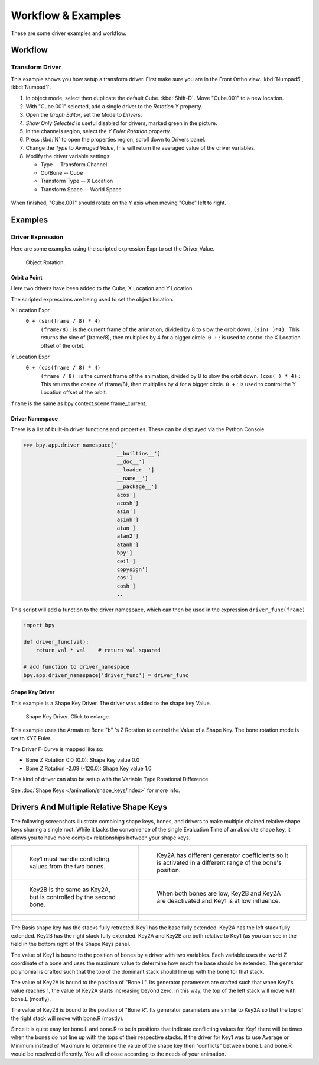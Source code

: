 
*******************
Workflow & Examples
*******************

These are some driver examples and workflow.


Workflow
========

Transform Driver
----------------

This example shows you how setup a transform driver.
First make sure you are in the Front Ortho view. :kbd:`Numpad5`, :kbd:`Numpad1`.

#. In object mode, select then duplicate the default Cube. :kbd:`Shift-D`. Move "Cube.001" to a new location.
#. With "Cube.001" selected, add a single driver to the *Rotation Y* property.
#. Open the *Graph Editor*, set the Mode to *Drivers*.
#. *Show Only Selected* is useful disabled for drivers, marked green in the picture.
#. In the channels region, select the *Y Euler Rotation* property.
#. Press :kbd:`N` to open the properties region, scroll down to Drivers panel.
#. Change the *Type* to *Averaged Value*, this will return the averaged value of the driver variables.
#. Modify the driver variable settings:

   - Type -- Transform Channel
   - Ob/Bone -- Cube
   - Transform Type -- X Location
   - Transform Space -- World Space

.. figure:: /images/animation_drivers_transform.jpg

When finished, "Cube.001" should rotate on the Y axis when moving "Cube" left to right.


Examples
========

Driver Expression
-----------------

Here are some examples using the scripted expression Expr to set the Driver Value.

.. figure:: /images/animation_driver_object_rotation.png

   Object Rotation.


Orbit a Point
^^^^^^^^^^^^^

Here two drivers have been added to the Cube, X Location and Y Location.

The scripted expressions are being used to set the object location.

X Location Expr
   ``0 + (sin(frame / 8) * 4)``
      ``(frame/8)`` : is the current frame of the animation, divided by 8 to slow the orbit down.
      ``(sin( )*4)`` : This returns the sine of (frame/8), then multiplies by 4 for a bigger circle.
      ``0 +`` : is used to control the X Location offset of the orbit.

Y Location Expr
   ``0 + (cos(frame / 8) * 4)``
      ``(frame / 8)`` : is the current frame of the animation, divided by 8 to slow the orbit down.
      ``(cos( ) * 4)`` : This returns the cosine of (frame/8), then multiplies by 4 for a bigger circle.
      ``0 +`` : is used to control the Y Location offset of the orbit.

``frame`` is the same as bpy.context.scene.frame_current.


Driver Namespace
^^^^^^^^^^^^^^^^

There is a list of built-in driver functions and properties.
These can be displayed via the Python Console

.. code-block:: python

   >>> bpy.app.driver_namespace['
                                 __builtins__']
                                 __doc__']
                                 __loader__']
                                 __name__']
                                 __package__']
                                 acos']
                                 acosh']
                                 asin']
                                 asinh']
                                 atan']
                                 atan2']
                                 atanh']
                                 bpy']
                                 ceil']
                                 copysign']
                                 cos']
                                 cosh']
                                 ..


This script will add a function to the driver namespace,
which can then be used in the expression ``driver_func(frame)``

.. code-block:: python

   import bpy

   def driver_func(val):
       return val * val    # return val squared

   # add function to driver_namespace
   bpy.app.driver_namespace['driver_func'] = driver_func


.. _animation_drivers_shapekey_ex:

Shape Key Driver
^^^^^^^^^^^^^^^^

This example is a Shape Key Driver. The driver was added to the shape key Value.

.. figure:: /images/animation_driver_shape_key.png
   :width: 400px

   Shape Key Driver. Click to enlarge.


This example uses the Armature Bone "b" 's Z Rotation to control the Value of a Shape Key.
The bone rotation mode is set to XYZ Euler.

The Driver F-Curve is mapped like so:

- Bone Z Rotation 0.0 (0.0): Shape Key value 0.0
- Bone Z Rotation -2.09 (-120.0): Shape Key value 1.0

This kind of driver can also be setup with the Variable Type Rotational Difference.

See :doc:`Shape Keys </animation/shape_keys/index>` for more info.


Drivers And Multiple Relative Shape Keys
========================================

The following screenshots illustrate combining shape keys, bones, and
drivers to make multiple chained relative shape keys sharing a single
root. While it lacks the convenience of the single Evaluation Time of
an absolute shape key, it allows you to have more complex
relationships between your shape keys.

.. list-table::

   * - .. figure:: /images/animation_driver_workflow_for-multiple-shape-keys-key1.png

          Key1 must handle conflicting values from the two bones.

     - .. figure:: /images/animation_driver_workflow_for-multiple-shape-keys-key2a.png

          Key2A has different generator coefficients so it is activated in a different range of the bone's position.

   * - .. figure:: /images/animation_driver_workflow_for-multiple-shape-keys-key2b.png

          Key2B is the same as Key2A, but is controlled by the second bone.

     - .. figure:: /images/animation_driver_workflow_for-multiple-shape-keys-retracted.png

          When both bones are low, Key2B and Key2A are deactivated and Key1 is at low influence.

   * - .. figure:: /images/animation_driver_workflow_for-multiple-shape-keys-extended.png

     - ..


The Basis shape key has the stacks fully retracted. Key1 has the base fully extended.
Key2A has the left stack fully extended. Key2B has the right stack fully extended.
Key2A and Key2B are both relative to Key1 (as you can see in the field
in the bottom right of the Shape Keys panel.

The value of Key1 is bound to the position of bones by a driver with
two variables. Each variable uses the world Z coordinate of a bone
and uses the maximum value to determine how much the base should be
extended. The generator polynomial is crafted such that the top of
the dominant stack should line up with the bone for that stack.

The value of Key2A is bound to the position of "Bone.L".
Its generator parameters are crafted such that when Key1's value reaches 1,
the value of Key2A starts increasing beyond zero. In this way,
the top of the left stack will move with bone.L (mostly).

The value of Key2B is bound to the position of "Bone.R". Its generator
parameters are similar to Key2A so that the top of the right stack
will move with bone.R (mostly).

Since it is quite easy for bone.L and bone.R to be in positions that
indicate conflicting values for Key1 there will be times when the
bones do not line up with the tops of their respective stacks. If the
driver for Key1 was to use Average or Minimum instead of Maximum to
determine the value of the shape key then "conflicts" between bone.L
and bone.R would be resolved differently. You will choose according to
the needs of your animation.

.. vimeo:: 173408647
